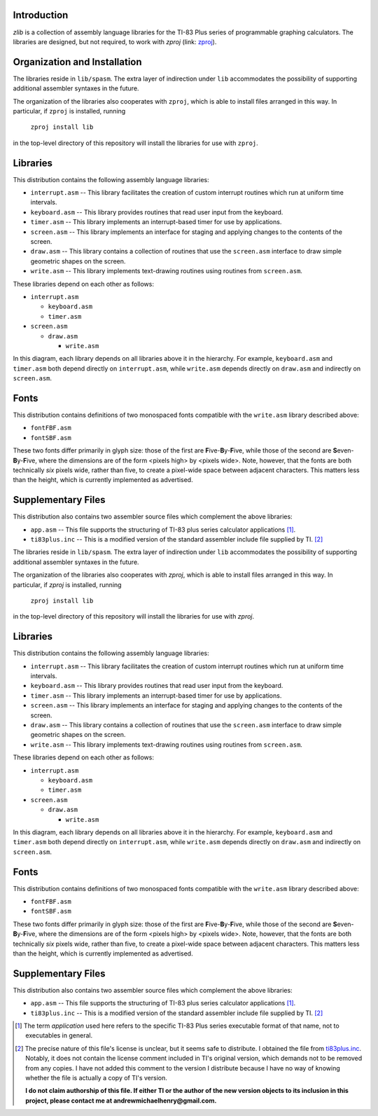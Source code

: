 Introduction
============

*zlib* is a collection of assembly language libraries for the TI-83 Plus
series of programmable graphing calculators.  The libraries are designed, but
not required, to work with *zproj* (link: zproj_).

Organization and Installation
=============================


The libraries reside in ``lib/spasm``.  The extra layer of indirection
under ``lib`` accommodates the possibility of supporting additional
assembler syntaxes in the future.

The organization of the libraries also cooperates with ``zproj``, which
is able to install files arranged in this way.  In particular, if ``zproj``
is installed, running

    ``zproj install lib``

in the top-level directory of this repository will install the libraries
for use with ``zproj``.

Libraries
=========

This distribution contains the following assembly language libraries:

- ``interrupt.asm`` -- This library facilitates the creation of custom
  interrupt routines which run at uniform time intervals.

- ``keyboard.asm`` -- This library provides routines that read user input
  from the keyboard.

- ``timer.asm`` -- This library implements an interrupt-based timer for use
  by applications.

- ``screen.asm`` -- This library implements an interface for staging
  and applying changes to the contents of the screen.

- ``draw.asm`` -- This library contains a collection of routines that use
  the ``screen.asm`` interface to draw simple geometric shapes on the
  screen.

- ``write.asm`` -- This library implements text-drawing routines using
  routines from ``screen.asm``.

These libraries depend on each other as follows:

- ``interrupt.asm``

  - ``keyboard.asm``

  - ``timer.asm``

- ``screen.asm``

  - ``draw.asm``

    - ``write.asm``

In this diagram, each library depends on all libraries above it in the
hierarchy.  For example, ``keyboard.asm`` and ``timer.asm`` both depend
directly on ``interrupt.asm``, while ``write.asm`` depends directly on
``draw.asm`` and indirectly on ``screen.asm``.

Fonts
=====

This distribution contains definitions of two monospaced fonts compatible with
the ``write.asm`` library described above:

- ``fontFBF.asm``
- ``fontSBF.asm``

These two fonts differ primarily in glyph size: those of the first are
**F**\ ive-**B**\ y-**F**\ ive, while those of the second are
**S**\ even-**B**\ y-**F**\ ive, where the dimensions are of the form
<pixels high> by <pixels wide>.  Note, however, that the fonts are both
technically *six* pixels wide, rather than five, to create a pixel-wide
space between adjacent characters.  This matters less than the height,
which is currently implemented as advertised.

Supplementary Files
===================
This distribution also contains two assembler source files which complement
the above libraries:

- ``app.asm`` -- This file supports the structuring of TI-83 plus series
  calculator applications [1]_.

- ``ti83plus.inc`` -- This is a modified version of the standard assembler
  include file supplied by TI. [2]_

The libraries reside in ``lib/spasm``.  The extra layer of indirection
under ``lib`` accommodates the possibility of supporting additional
assembler syntaxes in the future.

The organization of the libraries also cooperates with *zproj*, which
is able to install files arranged in this way.  In particular, if *zproj*
is installed, running

    ``zproj install lib``

in the top-level directory of this repository will install the libraries
for use with *zproj*.

Libraries
=========

This distribution contains the following assembly language libraries:

- ``interrupt.asm`` -- This library facilitates the creation of custom
  interrupt routines which run at uniform time intervals.

- ``keyboard.asm`` -- This library provides routines that read user input
  from the keyboard.

- ``timer.asm`` -- This library implements an interrupt-based timer for use
  by applications.

- ``screen.asm`` -- This library implements an interface for staging
  and applying changes to the contents of the screen.

- ``draw.asm`` -- This library contains a collection of routines that use
  the ``screen.asm`` interface to draw simple geometric shapes on the
  screen.

- ``write.asm`` -- This library implements text-drawing routines using
  routines from ``screen.asm``.

These libraries depend on each other as follows:

- ``interrupt.asm``

  - ``keyboard.asm``

  - ``timer.asm``

- ``screen.asm``

  - ``draw.asm``

    - ``write.asm``

In this diagram, each library depends on all libraries above it in the
hierarchy.  For example, ``keyboard.asm`` and ``timer.asm`` both depend
directly on ``interrupt.asm``, while ``write.asm`` depends directly on
``draw.asm`` and indirectly on ``screen.asm``.

Fonts
=====

This distribution contains definitions of two monospaced fonts compatible with
the ``write.asm`` library described above:

- ``fontFBF.asm``
- ``fontSBF.asm``

These two fonts differ primarily in glyph size: those of the first are
**F**\ ive-**B**\ y-**F**\ ive, while those of the second are
**S**\ even-**B**\ y-**F**\ ive, where the dimensions are of the form
<pixels high> by <pixels wide>.  Note, however, that the fonts are both
technically *six* pixels wide, rather than five, to create a pixel-wide
space between adjacent characters.  This matters less than the height,
which is currently implemented as advertised.

Supplementary Files
===================
This distribution also contains two assembler source files which complement
the above libraries:

- ``app.asm`` -- This file supports the structuring of TI-83 plus series
  calculator applications [#]_.

- ``ti83plus.inc`` -- This is a modified version of the standard assembler
  include file supplied by TI. [#]_

.. [#] The term *application* used here refers to the specific TI-83 Plus
       series executable format of that name, not to executables in general.

.. [#] The precise nature of this file's license is unclear, but it seems
       safe to distribute.  I obtained the file from ti83plus.inc_.  Notably,
       it does not contain the license comment included in TI's original
       version, which demands not to be removed from any copies.  I have not
       added this comment to the version I distribute because I have no way
       of knowing whether the file is actually a copy of TI's version.

       **I do not claim authorship of this file.  If either TI or the author
       of the new version objects to its inclusion in this project,
       please contact me at andrewmichaelhenry@gmail.com.**

.. _ti83plus.inc: http://www.brandonw.net/calcstuff/ti83plus.txt

.. _zproj: https://github.com/AndrewMHenry/zproj

